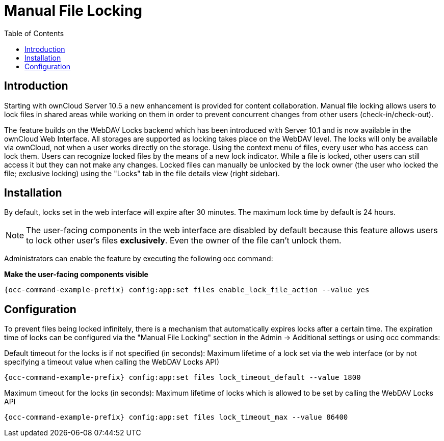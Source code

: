 = Manual File Locking
:toc: right

== Introduction

Starting with ownCloud Server 10.5 a new enhancement is provided for content collaboration. Manual file locking allows users to lock files in shared areas while working on them in order to prevent concurrent changes from other users (check-in/check-out). 

The feature builds on the WebDAV Locks backend which has been introduced with Server 10.1 and is now available in the ownCloud Web Interface. All storages are supported as locking takes place on the WebDAV level. The locks will only be available via ownCloud, not when a user works directly on the storage. Using the context menu of files, every user who has access can lock them. Users can recognize locked files by the means of a new lock indicator. While a file is locked, other users can still access it but they can not make any changes. Locked files can manually be unlocked by the lock owner (the user who locked the file; exclusive locking) using the "Locks" tab in the file details view (right sidebar).

== Installation

By default, locks set in the web interface will expire after 30 minutes. The maximum lock time by default is 24 hours.

NOTE: The user-facing components in the web interface are disabled by default because this feature allows users to lock other user's files *exclusively*. Even the owner of the file can't unlock them.

Administrators can enable the feature by executing the following occ command: 

**Make the user-facing components visible**

[source,console,subs="attributes+"]
----
{occ-command-example-prefix} config:app:set files enable_lock_file_action --value yes
----

== Configuration

To prevent files being locked infinitely, there is a mechanism that automatically expires locks after a certain time. The expiration time of locks can be configured via the "Manual File Locking" section in the Admin -> Additional settings or using occ commands:

Default timeout for the locks is if not specified (in seconds): Maximum lifetime of a lock set via the web interface (or by not specifying a timeout value when calling the WebDAV Locks API)

[source,console,subs="attributes+"]
----
{occ-command-example-prefix} config:app:set files lock_timeout_default --value 1800
----

Maximum timeout for the locks (in seconds): Maximum lifetime of locks which is allowed to be set by calling the WebDAV Locks API

[source,console,subs="attributes+"]
----
{occ-command-example-prefix} config:app:set files lock_timeout_max --value 86400
----
